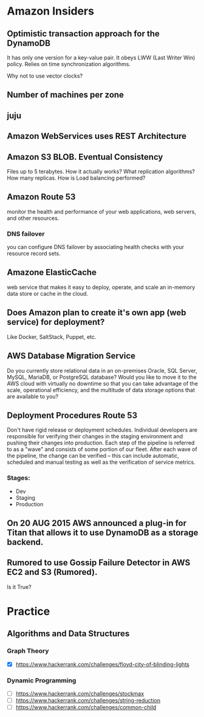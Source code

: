 
* Amazon Insiders
** Optimistic transaction approach for the DynamoDB
    It has only one version for a key-value pair. It obeys LWW (Last Writer Win) policy.
    Relies on time synchronization algorithms. 
**** Why not to use vector clocks?
** Number of machines per zone
** juju
** Amazon WebServices uses REST Architecture

** Amazon S3 BLOB. Eventual Consistency
   Files up to 5 terabytes.
   How it actually works? What replication algorithms?
   How many replicas. How is Load balancing performed?
** Amazon Route 53
   monitor the health and performance of your web applications,
   web servers, and other resources.
*** DNS failover
    you can configure DNS failover by associating health checks
    with your resource record sets. 
** Amazone ElasticCache
   web service that makes it easy to deploy,
   operate, and scale an in-memory data store or cache in the cloud.
** Does Amazon plan to create it's own app (web service) for deployment?
   Like Docker, SaltStack, Puppet, etc.
** AWS Database Migration Service
   Do you currently store relational data in an on-premises Oracle, SQL Server,
   MySQL, MariaDB, or PostgreSQL database? Would you like to move it to the AWS cloud
   with virtually no downtime so that you can take advantage of the scale,
   operational efficiency, and the multitude of data storage options that
   are available to you?

** Deployment Procedures Route 53
   Don't have rigid release or deployment schedules.  Individual developers
   are responsible for verifying their changes in the staging environment and
   pushing their changes into production. Each step of the pipeline is referred to
   as a "wave" and consists of some portion of our fleet. After each wave of the pipeline,
   the change can be verified -- this can include automatic, scheduled and
   manual testing as well as the verification of service metrics.
*** Stages:
    + Dev
    + Staging
    + Production

** On 20 AUG 2015 AWS announced a plug-in for Titan that allows it to use DynamoDB as a storage backend.
** Rumored to use Gossip Failure Detector in AWS EC2 and S3 (Rumored).
   Is it True?

* Practice
** Algorithms and Data Structures
*** Graph Theory
    - [X] https://www.hackerrank.com/challenges/floyd-city-of-blinding-lights
*** Dynamic Programming
    - [ ] https://www.hackerrank.com/challenges/stockmax
    - [ ] https://www.hackerrank.com/challenges/string-reduction
    - [ ] https://www.hackerrank.com/challenges/common-child
      
